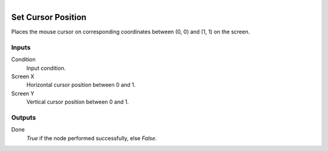 .. figure:: /images/logic_nodes/input/mouse/ln-set_cursor_position.png
   :align: right
   :width: 215
   :alt: Set Cursor Position Node

.. _ln-set_cursor_position:

==============================
Set Cursor Position
==============================

Places the mouse cursor on corresponding coordinates between (0, 0) and (1, 1) on the screen.

Inputs
++++++++++++++++++++++++++++++

Condition
   Input condition.

Screen X
   Horizontal cursor position between 0 and 1.

Screen Y
   Vertical cursor position between 0 and 1.

Outputs
++++++++++++++++++++++++++++++

Done
   *True* if the node performed successfully, else *False*.
